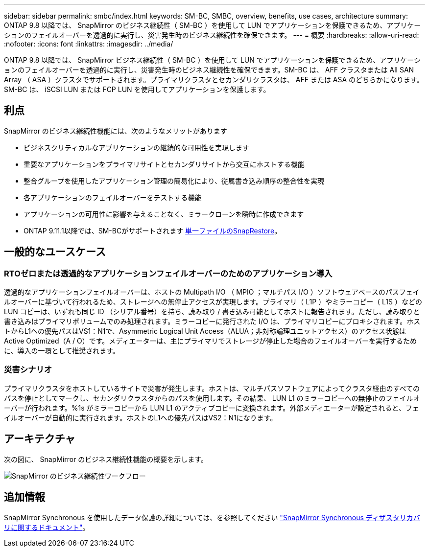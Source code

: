 ---
sidebar: sidebar 
permalink: smbc/index.html 
keywords: SM-BC, SMBC, overview, benefits, use cases, architecture 
summary: ONTAP 9.8 以降では、 SnapMirror のビジネス継続性（ SM-BC ）を使用して LUN でアプリケーションを保護できるため、アプリケーションのフェイルオーバーを透過的に実行し、災害発生時のビジネス継続性を確保できます。 
---
= 概要
:hardbreaks:
:allow-uri-read: 
:nofooter: 
:icons: font
:linkattrs: 
:imagesdir: ../media/


[role="lead"]
ONTAP 9.8 以降では、 SnapMirror ビジネス継続性（ SM-BC ）を使用して LUN でアプリケーションを保護できるため、アプリケーションのフェイルオーバーを透過的に実行し、災害発生時のビジネス継続性を確保できます。SM-BC は、 AFF クラスタまたは All SAN Array （ ASA ）クラスタでサポートされます。プライマリクラスタとセカンダリクラスタは、 AFF または ASA のどちらかになります。SM-BC は、 iSCSI LUN または FCP LUN を使用してアプリケーションを保護します。



== 利点

SnapMirror のビジネス継続性機能には、次のようなメリットがあります

* ビジネスクリティカルなアプリケーションの継続的な可用性を実現します
* 重要なアプリケーションをプライマリサイトとセカンダリサイトから交互にホストする機能
* 整合グループを使用したアプリケーション管理の簡易化により、従属書き込み順序の整合性を実現
* 各アプリケーションのフェイルオーバーをテストする機能
* アプリケーションの可用性に影響を与えることなく、ミラークローンを瞬時に作成できます
* ONTAP 9.11.1以降では、SM-BCがサポートされます xref:../data-protection/restore-single-file-snapshot-task.html[単一ファイルのSnapRestore]。




== 一般的なユースケース



=== RTOゼロまたは透過的なアプリケーションフェイルオーバーのためのアプリケーション導入

透過的なアプリケーションフェイルオーバーは、ホストの Multipath I/O （ MPIO ；マルチパス I/O ）ソフトウェアベースのパスフェイルオーバーに基づいて行われるため、ストレージへの無停止アクセスが実現します。プライマリ（ L1P ）やミラーコピー（ L1S ）などの LUN コピーは、いずれも同じ ID （シリアル番号）を持ち、読み取り / 書き込み可能としてホストに報告されます。ただし、読み取りと書き込みはプライマリボリュームでのみ処理されます。ミラーコピーに発行された I/O は、プライマリコピーにプロキシされます。ホストからL1への優先パスはVS1：N1で、Asymmetric Logical Unit Access（ALUA；非対称論理ユニットアクセス）のアクセス状態はActive Optimized（A / O）です。メディエーターは、主にプライマリでストレージが停止した場合のフェイルオーバーを実行するために、導入の一環として推奨されます。



=== 災害シナリオ

プライマリクラスタをホストしているサイトで災害が発生します。ホストは、マルチパスソフトウェアによってクラスタ経由のすべてのパスを停止としてマークし、セカンダリクラスタからのパスを使用します。その結果、 LUN L1 のミラーコピーへの無停止のフェイルオーバーが行われます。%1s がミラーコピーから LUN L1 のアクティブコピーに変換されます。外部メディエーターが設定されると、フェイルオーバーが自動的に実行されます。ホストのL1への優先パスはVS2：N1になります。



== アーキテクチャ

次の図に、 SnapMirror のビジネス継続性機能の概要を示します。

image:workflow_san_snapmirror_business_continuity.png["SnapMirror のビジネス継続性ワークフロー"]



== 追加情報

SnapMirror Synchronous を使用したデータ保護の詳細については、を参照してください link:../data-protection/snapmirror-synchronous-disaster-recovery-basics-concept.html["SnapMirror Synchronous ディザスタリカバリに関するドキュメント"]。
